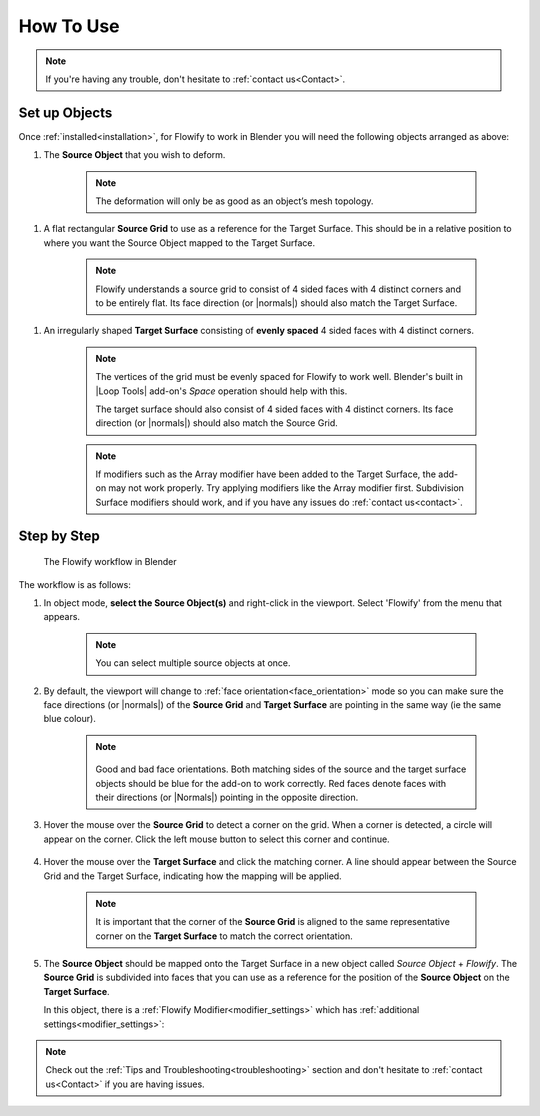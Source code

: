 
.. _howto:

#####################################
How To Use
#####################################

.. note::
    If you're having any trouble, don't hesitate to :ref:`contact us<Contact>`.

Set up Objects
------------------------

.. image:: images/source_target_objects.jpg

Once :ref:`installed<installation>`, for Flowify to work in Blender you will need the following objects arranged as above:

.. _source_object:

#. The **Source Object** that you wish to deform.

    .. note::
        The deformation will only be as good as an object’s mesh topology.

.. _source_grid:

#. A flat rectangular **Source Grid** to use as a reference for the Target Surface.  This should be in a relative position to where you want the Source Object mapped to the Target Surface.

    .. note::
        .. image:: images/source_grid.jpg
        
        Flowify understands a source grid to consist of 4 sided faces with 4 distinct corners and to be entirely flat.  Its face direction (or |normals|) should also match the Target Surface.

.. _target_surface:

#. An irregularly shaped **Target Surface** consisting of **evenly spaced** 4 sided faces with 4 distinct corners.


    .. note::
        .. image:: images/target_grid.jpg
        
        The vertices of the grid must be evenly spaced for Flowify to work well.  Blender's built in |Loop Tools| add-on's *Space* operation should help with this.
        
        The target surface should also consist of 4 sided faces with 4 distinct corners.  Its face direction (or |normals|) should also match the Source Grid. 

    .. note::
        If modifiers such as the Array modifier have been added to the Target Surface, the add-on may not work properly.  Try applying modifiers like the Array modifier first.  Subdivision Surface modifiers should work, and if you have any issues do :ref:`contact us<contact>`.
  
.. |Loop Tools| raw:: html

   <a href="https://docs.blender.org/manual/en/latest/addons/mesh/looptools.html" target="_blank">Loop Tools</a>

.. |normals| raw:: html

    <a href="https://docs.blender.org/manual/en/2.79/modeling/meshes/editing/normals.html" target="_blank">Normals</a>

Step by Step
---------------------

.. figure:: images/flowify_stepbystep.gif

    The Flowify workflow in Blender

The workflow is as follows:

#. In object mode, **select the Source Object(s)** and right-click in the viewport.  Select 'Flowify' from the menu that appears. 

    .. image:: images/right_click_menu.jpg

    .. note:: 
        You can select multiple source objects at once.


#. By default, the viewport will change to :ref:`face orientation<face_orientation>` mode so you can make sure the face directions (or |normals|) of the **Source Grid** and **Target Surface** are pointing in the same way (ie the same blue colour).

    .. image:: images/face_orientation_mode.jpg

    .. note:: 
        .. figure:: images/face_orientation_good_bad.jpg
        
        Good and bad face orientations. Both matching sides of the source and the target surface objects should be blue for the add-on to work correctly.  Red faces denote faces with their directions (or |Normals|) pointing in the opposite direction.

#. Hover the mouse over the **Source Grid** to detect a corner on the grid.  When a corner is detected, a circle will appear on the corner.  Click the left mouse button to select this corner and continue.

    .. image:: images/source_grid_corner_circle.jpg

#. Hover the mouse over the **Target Surface** and click the matching corner.  A line should appear between the Source Grid and the Target Surface, indicating how the mapping will be applied.

    .. image:: images/target_grid_corner_circle.jpg

    .. note:: 
        It is important that the corner of the **Source Grid** is aligned to the same representative corner on the **Target Surface** to match the correct orientation.

#. The **Source Object** should be mapped onto the Target Surface in a new object called *Source Object* + *Flowify*. The **Source Grid** is subdivided into faces that you can use as a reference for the position of the **Source Object** on the **Target Surface**.
    
   In this object, there is a :ref:`Flowify Modifier<modifier_settings>` which has :ref:`additional settings<modifier_settings>`:

   .. image:: images/flowify_complete.jpg


.. note::
    Check out the :ref:`Tips and Troubleshooting<troubleshooting>` section and don't hesitate to :ref:`contact us<Contact>` if you are having issues.